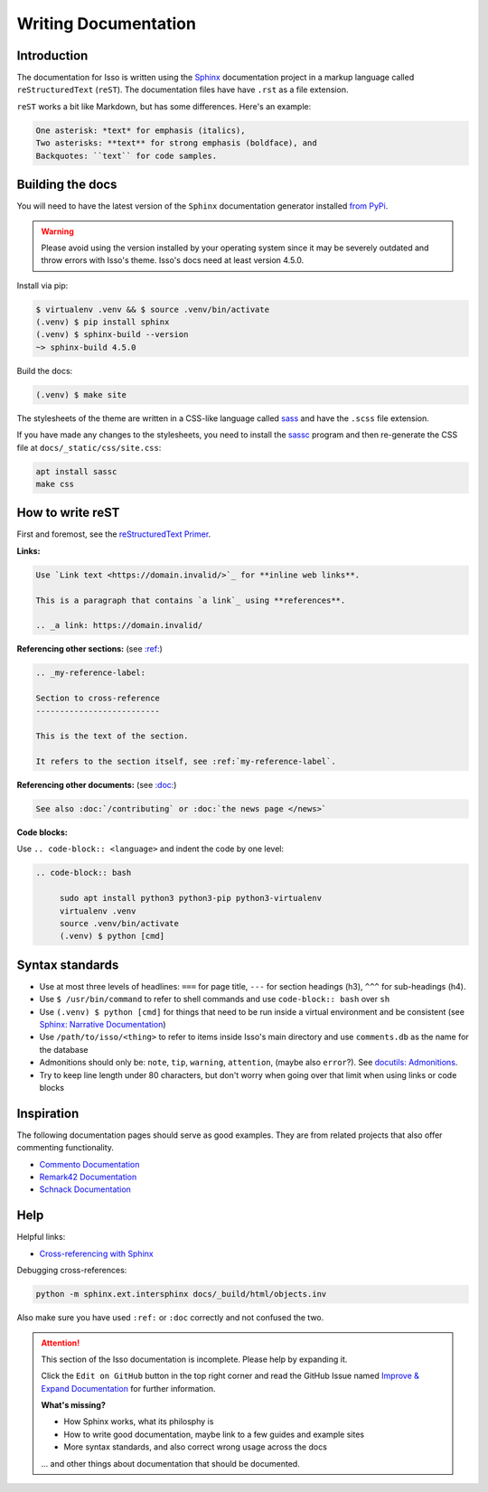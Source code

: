 Writing Documentation
=====================

Introduction
------------

The documentation for Isso is written using the `Sphinx`__ documentation
project in a markup language called ``reStructuredText`` (``reST``). The
documentation files have have ``.rst`` as a file extension.

``reST`` works a bit like Markdown, but has some differences. Here's an
example:

.. code-block:: rst

    One asterisk: *text* for emphasis (italics),
    Two asterisks: **text** for strong emphasis (boldface), and
    Backquotes: ``text`` for code samples.

.. __: https://www.sphinx-doc.org/en/master/

Building the docs
-----------------

You will need to have the latest version of the ``Sphinx`` documentation generator installed
`from PyPi <https://pypi.org/project/Sphinx/>`_.

.. warning:: Please avoid using the version installed by your operating system
   since it may be severely outdated and throw errors with Isso's theme. Isso's
   docs need at least version 4.5.0.

Install via pip:

.. code-block:: bash

   $ virtualenv .venv && $ source .venv/bin/activate
   (.venv) $ pip install sphinx
   (.venv) $ sphinx-build --version
   ~> sphinx-build 4.5.0

Build the docs:

.. code-block:: bash

   (.venv) $ make site

The stylesheets of the theme are written in a CSS-like language called
`sass <https://sass-lang.com/guide>`_ and have the ``.scss`` file extension.

If you have made any changes to the stylesheets, you need to install the
`sassc`__ program and then re-generate the CSS file at
``docs/_static/css/site.css``:

.. code-block:: bash

   apt install sassc
   make css

.. __: https://github.com/sass/sassc

How to write reST
-----------------
First and foremost, see the
`reStructuredText Primer <https://www.sphinx-doc.org/en/master/usage/restructuredtext/basics.html>`_.

**Links:**

.. code-block:: rst

    Use `Link text <https://domain.invalid/>`_ for **inline web links**.

    This is a paragraph that contains `a link`_ using **references**.

    .. _a link: https://domain.invalid/

**Referencing other sections:** (see `:ref:`__)

.. code-block:: rst

    .. _my-reference-label:

    Section to cross-reference
    --------------------------

    This is the text of the section.

    It refers to the section itself, see :ref:`my-reference-label`.

.. __: https://www.sphinx-doc.org/en/master/usage/restructuredtext/roles.html#ref-role

**Referencing other documents:** (see `:doc:`__)

.. code-block:: rst

    See also :doc:`/contributing` or :doc:`the news page </news>`

.. __: https://www.sphinx-doc.org/en/master/usage/restructuredtext/roles.html#cross-referencing-documents

**Code blocks:**

Use ``.. code-block:: <language>`` and indent the code by one level:

.. code-block:: rst

   .. code-block:: bash

        sudo apt install python3 python3-pip python3-virtualenv
        virtualenv .venv
        source .venv/bin/activate
        (.venv) $ python [cmd]

Syntax standards
----------------

- Use at most three levels of headlines:
  ``===`` for page title, ``---`` for section headings (h3), ``^^^`` for
  sub-headings (h4).
- Use ``$ /usr/bin/command`` to refer to shell commands and use
  ``code-block:: bash`` over ``sh``
- Use ``(.venv) $ python [cmd]`` for things that need to be run inside a
  virtual environment and be consistent
  (see `Sphinx: Narrative Documentation`__)
- Use ``/path/to/isso/<thing>`` to refer to items inside Isso's main directory
  and use ``comments.db`` as the name for the database
- Admonitions should only be: ``note``, ``tip``, ``warning``, ``attention``,
  (maybe also ``error``?). See `docutils: Admonitions`__.
- Try to keep line length under 80 characters, but don't worry when going over
  that limit when using links or code blocks

.. __: https://www.sphinx-doc.org/en/master/tutorial/narrative-documentation.html
.. __: https://docutils.sourceforge.io/docs/ref/rst/directives.html#admonitions

Inspiration
-----------

The following documentation pages should serve as good examples. They are from
related projects that also offer commenting functionality.

- `Commento Documentation <https://docs.commento.io/>`_
- `Remark42 Documentation <https://remark42.com/docs/getting-started/installation/>`_
- `Schnack Documentation <https://schnack.cool/>`_

Help
----

Helpful links:

- `Cross-referencing with Sphinx <https://docs.readthedocs.io/en/stable/guides/cross-referencing-with-sphinx.html>`_

Debugging cross-references:

.. code-block:: sh

    python -m sphinx.ext.intersphinx docs/_build/html/objects.inv

Also make sure you have used ``:ref:`` or ``:doc``
correctly and not confused the two.


.. attention::

   This section of the Isso documentation is incomplete. Please help by expanding it.

   Click the ``Edit on GitHub`` button in the top right corner and read the
   GitHub Issue named
   `Improve & Expand Documentation <https://github.com/posativ/isso/issues/797>`_
   for further information.

   **What's missing?**

   - How Sphinx works, what its philosphy is
   - How to write good documentation, maybe link to a few guides and example sites
   - More syntax standards, and also correct wrong usage across the docs

   ... and other things about documentation that should be documented.
